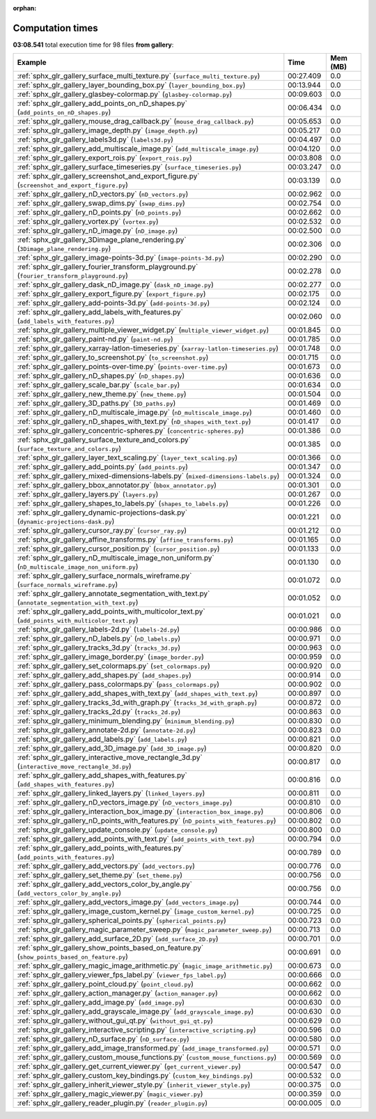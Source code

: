 
:orphan:

.. _sphx_glr_gallery_sg_execution_times:


Computation times
=================
**03:08.541** total execution time for 98 files **from gallery**:

.. container::

  .. raw:: html

    <style scoped>
    <link href="https://cdnjs.cloudflare.com/ajax/libs/twitter-bootstrap/5.3.0/css/bootstrap.min.css" rel="stylesheet" />
    <link href="https://cdn.datatables.net/1.13.6/css/dataTables.bootstrap5.min.css" rel="stylesheet" />
    </style>
    <script src="https://code.jquery.com/jquery-3.7.0.js"></script>
    <script src="https://cdn.datatables.net/1.13.6/js/jquery.dataTables.min.js"></script>
    <script src="https://cdn.datatables.net/1.13.6/js/dataTables.bootstrap5.min.js"></script>
    <script type="text/javascript" class="init">
    $(document).ready( function () {
        $('table.sg-datatable').DataTable({order: [[1, 'desc']]});
    } );
    </script>

  .. list-table::
   :header-rows: 1
   :class: table table-striped sg-datatable

   * - Example
     - Time
     - Mem (MB)
   * - :ref:`sphx_glr_gallery_surface_multi_texture.py` (``surface_multi_texture.py``)
     - 00:27.409
     - 0.0
   * - :ref:`sphx_glr_gallery_layer_bounding_box.py` (``layer_bounding_box.py``)
     - 00:13.944
     - 0.0
   * - :ref:`sphx_glr_gallery_glasbey-colormap.py` (``glasbey-colormap.py``)
     - 00:09.603
     - 0.0
   * - :ref:`sphx_glr_gallery_add_points_on_nD_shapes.py` (``add_points_on_nD_shapes.py``)
     - 00:06.434
     - 0.0
   * - :ref:`sphx_glr_gallery_mouse_drag_callback.py` (``mouse_drag_callback.py``)
     - 00:05.653
     - 0.0
   * - :ref:`sphx_glr_gallery_image_depth.py` (``image_depth.py``)
     - 00:05.217
     - 0.0
   * - :ref:`sphx_glr_gallery_labels3d.py` (``labels3d.py``)
     - 00:04.497
     - 0.0
   * - :ref:`sphx_glr_gallery_add_multiscale_image.py` (``add_multiscale_image.py``)
     - 00:04.120
     - 0.0
   * - :ref:`sphx_glr_gallery_export_rois.py` (``export_rois.py``)
     - 00:03.808
     - 0.0
   * - :ref:`sphx_glr_gallery_surface_timeseries.py` (``surface_timeseries.py``)
     - 00:03.247
     - 0.0
   * - :ref:`sphx_glr_gallery_screenshot_and_export_figure.py` (``screenshot_and_export_figure.py``)
     - 00:03.139
     - 0.0
   * - :ref:`sphx_glr_gallery_nD_vectors.py` (``nD_vectors.py``)
     - 00:02.962
     - 0.0
   * - :ref:`sphx_glr_gallery_swap_dims.py` (``swap_dims.py``)
     - 00:02.754
     - 0.0
   * - :ref:`sphx_glr_gallery_nD_points.py` (``nD_points.py``)
     - 00:02.662
     - 0.0
   * - :ref:`sphx_glr_gallery_vortex.py` (``vortex.py``)
     - 00:02.532
     - 0.0
   * - :ref:`sphx_glr_gallery_nD_image.py` (``nD_image.py``)
     - 00:02.500
     - 0.0
   * - :ref:`sphx_glr_gallery_3Dimage_plane_rendering.py` (``3Dimage_plane_rendering.py``)
     - 00:02.306
     - 0.0
   * - :ref:`sphx_glr_gallery_image-points-3d.py` (``image-points-3d.py``)
     - 00:02.290
     - 0.0
   * - :ref:`sphx_glr_gallery_fourier_transform_playground.py` (``fourier_transform_playground.py``)
     - 00:02.278
     - 0.0
   * - :ref:`sphx_glr_gallery_dask_nD_image.py` (``dask_nD_image.py``)
     - 00:02.277
     - 0.0
   * - :ref:`sphx_glr_gallery_export_figure.py` (``export_figure.py``)
     - 00:02.175
     - 0.0
   * - :ref:`sphx_glr_gallery_add-points-3d.py` (``add-points-3d.py``)
     - 00:02.124
     - 0.0
   * - :ref:`sphx_glr_gallery_add_labels_with_features.py` (``add_labels_with_features.py``)
     - 00:02.060
     - 0.0
   * - :ref:`sphx_glr_gallery_multiple_viewer_widget.py` (``multiple_viewer_widget.py``)
     - 00:01.845
     - 0.0
   * - :ref:`sphx_glr_gallery_paint-nd.py` (``paint-nd.py``)
     - 00:01.785
     - 0.0
   * - :ref:`sphx_glr_gallery_xarray-latlon-timeseries.py` (``xarray-latlon-timeseries.py``)
     - 00:01.748
     - 0.0
   * - :ref:`sphx_glr_gallery_to_screenshot.py` (``to_screenshot.py``)
     - 00:01.715
     - 0.0
   * - :ref:`sphx_glr_gallery_points-over-time.py` (``points-over-time.py``)
     - 00:01.673
     - 0.0
   * - :ref:`sphx_glr_gallery_nD_shapes.py` (``nD_shapes.py``)
     - 00:01.636
     - 0.0
   * - :ref:`sphx_glr_gallery_scale_bar.py` (``scale_bar.py``)
     - 00:01.634
     - 0.0
   * - :ref:`sphx_glr_gallery_new_theme.py` (``new_theme.py``)
     - 00:01.504
     - 0.0
   * - :ref:`sphx_glr_gallery_3D_paths.py` (``3D_paths.py``)
     - 00:01.469
     - 0.0
   * - :ref:`sphx_glr_gallery_nD_multiscale_image.py` (``nD_multiscale_image.py``)
     - 00:01.460
     - 0.0
   * - :ref:`sphx_glr_gallery_nD_shapes_with_text.py` (``nD_shapes_with_text.py``)
     - 00:01.417
     - 0.0
   * - :ref:`sphx_glr_gallery_concentric-spheres.py` (``concentric-spheres.py``)
     - 00:01.386
     - 0.0
   * - :ref:`sphx_glr_gallery_surface_texture_and_colors.py` (``surface_texture_and_colors.py``)
     - 00:01.385
     - 0.0
   * - :ref:`sphx_glr_gallery_layer_text_scaling.py` (``layer_text_scaling.py``)
     - 00:01.366
     - 0.0
   * - :ref:`sphx_glr_gallery_add_points.py` (``add_points.py``)
     - 00:01.347
     - 0.0
   * - :ref:`sphx_glr_gallery_mixed-dimensions-labels.py` (``mixed-dimensions-labels.py``)
     - 00:01.324
     - 0.0
   * - :ref:`sphx_glr_gallery_bbox_annotator.py` (``bbox_annotator.py``)
     - 00:01.301
     - 0.0
   * - :ref:`sphx_glr_gallery_layers.py` (``layers.py``)
     - 00:01.267
     - 0.0
   * - :ref:`sphx_glr_gallery_shapes_to_labels.py` (``shapes_to_labels.py``)
     - 00:01.226
     - 0.0
   * - :ref:`sphx_glr_gallery_dynamic-projections-dask.py` (``dynamic-projections-dask.py``)
     - 00:01.221
     - 0.0
   * - :ref:`sphx_glr_gallery_cursor_ray.py` (``cursor_ray.py``)
     - 00:01.212
     - 0.0
   * - :ref:`sphx_glr_gallery_affine_transforms.py` (``affine_transforms.py``)
     - 00:01.165
     - 0.0
   * - :ref:`sphx_glr_gallery_cursor_position.py` (``cursor_position.py``)
     - 00:01.133
     - 0.0
   * - :ref:`sphx_glr_gallery_nD_multiscale_image_non_uniform.py` (``nD_multiscale_image_non_uniform.py``)
     - 00:01.130
     - 0.0
   * - :ref:`sphx_glr_gallery_surface_normals_wireframe.py` (``surface_normals_wireframe.py``)
     - 00:01.072
     - 0.0
   * - :ref:`sphx_glr_gallery_annotate_segmentation_with_text.py` (``annotate_segmentation_with_text.py``)
     - 00:01.052
     - 0.0
   * - :ref:`sphx_glr_gallery_add_points_with_multicolor_text.py` (``add_points_with_multicolor_text.py``)
     - 00:01.021
     - 0.0
   * - :ref:`sphx_glr_gallery_labels-2d.py` (``labels-2d.py``)
     - 00:00.986
     - 0.0
   * - :ref:`sphx_glr_gallery_nD_labels.py` (``nD_labels.py``)
     - 00:00.971
     - 0.0
   * - :ref:`sphx_glr_gallery_tracks_3d.py` (``tracks_3d.py``)
     - 00:00.963
     - 0.0
   * - :ref:`sphx_glr_gallery_image_border.py` (``image_border.py``)
     - 00:00.959
     - 0.0
   * - :ref:`sphx_glr_gallery_set_colormaps.py` (``set_colormaps.py``)
     - 00:00.920
     - 0.0
   * - :ref:`sphx_glr_gallery_add_shapes.py` (``add_shapes.py``)
     - 00:00.914
     - 0.0
   * - :ref:`sphx_glr_gallery_pass_colormaps.py` (``pass_colormaps.py``)
     - 00:00.902
     - 0.0
   * - :ref:`sphx_glr_gallery_add_shapes_with_text.py` (``add_shapes_with_text.py``)
     - 00:00.897
     - 0.0
   * - :ref:`sphx_glr_gallery_tracks_3d_with_graph.py` (``tracks_3d_with_graph.py``)
     - 00:00.872
     - 0.0
   * - :ref:`sphx_glr_gallery_tracks_2d.py` (``tracks_2d.py``)
     - 00:00.863
     - 0.0
   * - :ref:`sphx_glr_gallery_minimum_blending.py` (``minimum_blending.py``)
     - 00:00.830
     - 0.0
   * - :ref:`sphx_glr_gallery_annotate-2d.py` (``annotate-2d.py``)
     - 00:00.823
     - 0.0
   * - :ref:`sphx_glr_gallery_add_labels.py` (``add_labels.py``)
     - 00:00.821
     - 0.0
   * - :ref:`sphx_glr_gallery_add_3D_image.py` (``add_3D_image.py``)
     - 00:00.820
     - 0.0
   * - :ref:`sphx_glr_gallery_interactive_move_rectangle_3d.py` (``interactive_move_rectangle_3d.py``)
     - 00:00.817
     - 0.0
   * - :ref:`sphx_glr_gallery_add_shapes_with_features.py` (``add_shapes_with_features.py``)
     - 00:00.816
     - 0.0
   * - :ref:`sphx_glr_gallery_linked_layers.py` (``linked_layers.py``)
     - 00:00.811
     - 0.0
   * - :ref:`sphx_glr_gallery_nD_vectors_image.py` (``nD_vectors_image.py``)
     - 00:00.810
     - 0.0
   * - :ref:`sphx_glr_gallery_interaction_box_image.py` (``interaction_box_image.py``)
     - 00:00.806
     - 0.0
   * - :ref:`sphx_glr_gallery_nD_points_with_features.py` (``nD_points_with_features.py``)
     - 00:00.802
     - 0.0
   * - :ref:`sphx_glr_gallery_update_console.py` (``update_console.py``)
     - 00:00.800
     - 0.0
   * - :ref:`sphx_glr_gallery_add_points_with_text.py` (``add_points_with_text.py``)
     - 00:00.794
     - 0.0
   * - :ref:`sphx_glr_gallery_add_points_with_features.py` (``add_points_with_features.py``)
     - 00:00.789
     - 0.0
   * - :ref:`sphx_glr_gallery_add_vectors.py` (``add_vectors.py``)
     - 00:00.776
     - 0.0
   * - :ref:`sphx_glr_gallery_set_theme.py` (``set_theme.py``)
     - 00:00.756
     - 0.0
   * - :ref:`sphx_glr_gallery_add_vectors_color_by_angle.py` (``add_vectors_color_by_angle.py``)
     - 00:00.756
     - 0.0
   * - :ref:`sphx_glr_gallery_add_vectors_image.py` (``add_vectors_image.py``)
     - 00:00.744
     - 0.0
   * - :ref:`sphx_glr_gallery_image_custom_kernel.py` (``image_custom_kernel.py``)
     - 00:00.725
     - 0.0
   * - :ref:`sphx_glr_gallery_spherical_points.py` (``spherical_points.py``)
     - 00:00.723
     - 0.0
   * - :ref:`sphx_glr_gallery_magic_parameter_sweep.py` (``magic_parameter_sweep.py``)
     - 00:00.713
     - 0.0
   * - :ref:`sphx_glr_gallery_add_surface_2D.py` (``add_surface_2D.py``)
     - 00:00.701
     - 0.0
   * - :ref:`sphx_glr_gallery_show_points_based_on_feature.py` (``show_points_based_on_feature.py``)
     - 00:00.691
     - 0.0
   * - :ref:`sphx_glr_gallery_magic_image_arithmetic.py` (``magic_image_arithmetic.py``)
     - 00:00.673
     - 0.0
   * - :ref:`sphx_glr_gallery_viewer_fps_label.py` (``viewer_fps_label.py``)
     - 00:00.666
     - 0.0
   * - :ref:`sphx_glr_gallery_point_cloud.py` (``point_cloud.py``)
     - 00:00.662
     - 0.0
   * - :ref:`sphx_glr_gallery_action_manager.py` (``action_manager.py``)
     - 00:00.662
     - 0.0
   * - :ref:`sphx_glr_gallery_add_image.py` (``add_image.py``)
     - 00:00.630
     - 0.0
   * - :ref:`sphx_glr_gallery_add_grayscale_image.py` (``add_grayscale_image.py``)
     - 00:00.630
     - 0.0
   * - :ref:`sphx_glr_gallery_without_gui_qt.py` (``without_gui_qt.py``)
     - 00:00.629
     - 0.0
   * - :ref:`sphx_glr_gallery_interactive_scripting.py` (``interactive_scripting.py``)
     - 00:00.596
     - 0.0
   * - :ref:`sphx_glr_gallery_nD_surface.py` (``nD_surface.py``)
     - 00:00.580
     - 0.0
   * - :ref:`sphx_glr_gallery_add_image_transformed.py` (``add_image_transformed.py``)
     - 00:00.571
     - 0.0
   * - :ref:`sphx_glr_gallery_custom_mouse_functions.py` (``custom_mouse_functions.py``)
     - 00:00.569
     - 0.0
   * - :ref:`sphx_glr_gallery_get_current_viewer.py` (``get_current_viewer.py``)
     - 00:00.547
     - 0.0
   * - :ref:`sphx_glr_gallery_custom_key_bindings.py` (``custom_key_bindings.py``)
     - 00:00.532
     - 0.0
   * - :ref:`sphx_glr_gallery_inherit_viewer_style.py` (``inherit_viewer_style.py``)
     - 00:00.375
     - 0.0
   * - :ref:`sphx_glr_gallery_magic_viewer.py` (``magic_viewer.py``)
     - 00:00.359
     - 0.0
   * - :ref:`sphx_glr_gallery_reader_plugin.py` (``reader_plugin.py``)
     - 00:00.005
     - 0.0
